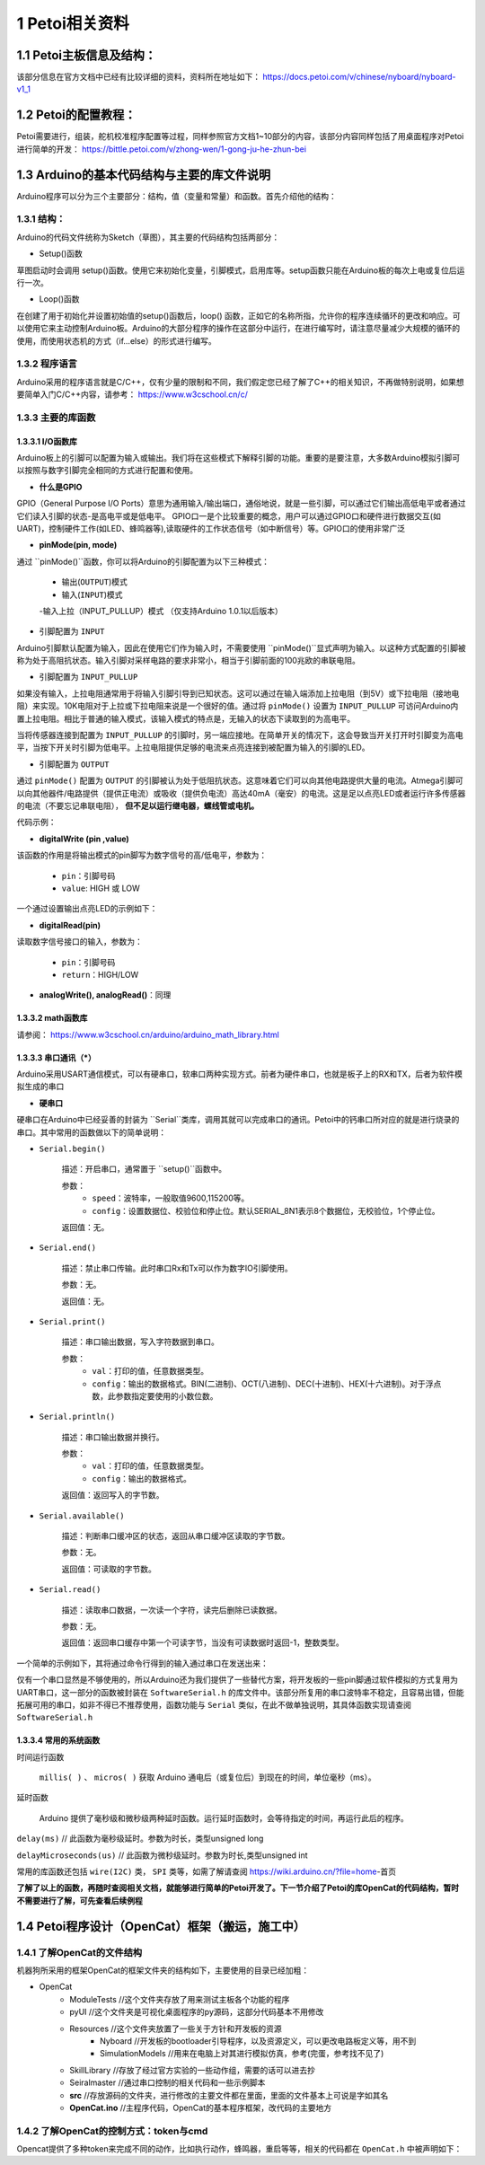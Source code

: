 ==================
1 Petoi相关资料
==================

1.1 Petoi主板信息及结构：
==========================
该部分信息在官方文档中已经有比较详细的资料，资料所在地址如下： https://docs.petoi.com/v/chinese/nyboard/nyboard-v1_1 

1.2 Petoi的配置教程：
=====================
Petoi需要进行，组装，舵机校准程序配置等过程，同样参照官方文档1~10部分的内容，该部分内容同样包括了用桌面程序对Petoi进行简单的开发： https://bittle.petoi.com/v/zhong-wen/1-gong-ju-he-zhun-bei

1.3 Arduino的基本代码结构与主要的库文件说明
==========================================
Arduino程序可以分为三个主要部分：结构，值（变量和常量）和函数。首先介绍他的结构：

1.3.1 结构：
^^^^^^^^^^^

.. image:: media/fig1.png
   :align: center
   :alt: Arduino IDE


Arduino的代码文件统称为Sketch（草图），其主要的代码结构包括两部分：

+ Setup()函数

草图启动时会调用 setup()函数。使用它来初始化变量，引脚模式，启用库等。setup函数只能在Arduino板的每次上电或复位后运行一次。

+ Loop()函数

在创建了用于初始化并设置初始值的setup()函数后，loop() 函数，正如它的名称所指，允许你的程序连续循环的更改和响应。可以使用它来主动控制Arduino板。Arduino的大部分程序的操作在这部分中运行，在进行编写时，请注意尽量减少大规模的循环的使用，而使用状态机的方式（if...else）的形式进行编写。

1.3.2 程序语言
^^^^^^^^^^^

Arduino采用的程序语言就是C/C++，仅有少量的限制和不同，我们假定您已经了解了C++的相关知识，不再做特别说明，如果想要简单入门C/C++内容，请参考： https://www.w3cschool.cn/c/

1.3.3 主要的库函数
^^^^^^^^^^^^^^^^^^

1.3.3.1 I/O函数库
---------------------

Arduino板上的引脚可以配置为输入或输出。我们将在这些模式下解释引脚的功能。重要的是要注意，大多数Arduino模拟引脚可以按照与数字引脚完全相同的方式进行配置和使用。

+ **什么是GPIO**

GPIO（General Purpose I/O Ports）意思为通用输入/输出端口，通俗地说，就是一些引脚，可以通过它们输出高低电平或者通过它们读入引脚的状态-是高电平或是低电平。
GPIO口一是个比较重要的概念，用户可以通过GPIO口和硬件进行数据交互(如UART)，控制硬件工作(如LED、蜂鸣器等),读取硬件的工作状态信号（如中断信号）等。GPIO口的使用非常广泛

+ **pinMode(pin, mode)**
通过 ``pinMode()``函数，你可以将Arduino的引脚配置为以下三种模式：

    - 输出(``OUTPUT``)模式
    - 输入(``INPUT``)模式
    -输入上拉（INPUT_PULLUP）模式 （仅支持Arduino 1.0.1以后版本）

+ 引脚配置为 ``INPUT``
Arduino引脚默认配置为输入，因此在使用它们作为输入时，不需要使用 ``pinMode()``显式声明为输入。以这种方式配置的引脚被称为处于高阻抗状态。输入引脚对采样电路的要求非常小，相当于引脚前面的100兆欧的串联电阻。

+ 引脚配置为 ``INPUT_PULLUP``
如果没有输入，上拉电阻通常用于将输入引脚引导到已知状态。这可以通过在输入端添加上拉电阻（到5V）或下拉电阻（接地电阻）来实现。10K电阻对于上拉或下拉电阻来说是一个很好的值。通过将 ``pinMode()`` 设置为 ``INPUT_PULLUP`` 可访问Arduino内置上拉电阻。相比于普通的输入模式，该输入模式的特点是，无输入的状态下读取到的为高电平。

当将传感器连接到配置为 ``INPUT_PULLUP`` 的引脚时，另一端应接地。在简单开关的情况下，这会导致当开关打开时引脚变为高电平，当按下开关时引脚为低电平。上拉电阻提供足够的电流来点亮连接到被配置为输入的引脚的LED。

+ 引脚配置为 ``OUTPUT``
通过 ``pinMode()`` 配置为 ``OUTPUT`` 的引脚被认为处于低阻抗状态。这意味着它们可以向其他电路提供大量的电流。Atmega引脚可以向其他器件/电路提供（提供正电流）或吸收（提供负电流）高达40mA（毫安）的电流。这是足以点亮LED或者运行许多传感器的电流（不要忘记串联电阻）， **但不足以运行继电器，螺线管或电机。**

代码示例：

.. code-block:: c
   :linenos:

   int button = 5 ; // button connected to pin 5
   int LED = 6; // LED connected to pin 6

   void setup () {
       pinMode(button , INPUT_PULLUP); // set the digital pin as input with pull-up resistor
       pinMode(button , OUTPUT); // set the digital pin as output
   }

   void setup () {
   If (digitalRead(button ) == LOW) // if button pressed {
       digitalWrite(LED,HIGH); // turn on led
       delay(500); // delay for 500 ms
       digitalWrite(LED,LOW); // turn off led
       delay(500); // delay for 500 ms
   }
   }

+ **digitalWrite (pin ,value)**

该函数的作用是将输出模式的pin脚写为数字信号的高/低电平，参数为：

    - ``pin``：引脚号码

    - ``value``: HIGH 或 LOW

一个通过设置输出点亮LED的示例如下：

.. code-block:: c
   :linenos:

    int LED = 6; // LED connected to pin 6

    void setup () {
    pinMode(LED, OUTPUT); // set the digital pin as output
    }

    void setup() { 
    digitalWrite(LED,HIGH); // turn on led
    delay(500); // delay for 500 ms
    digitalWrite(LED,LOW); // turn off led
    delay(500); // delay for 500 ms
    }

+ **digitalRead(pin)**

读取数字信号接口的输入，参数为：
    
    - ``pin``：引脚号码
    - ``return``：HIGH/LOW

+ **analogWrite(), analogRead()**：同理

1.3.3.2 math函数库
---------------------
请参阅： https://www.w3cschool.cn/arduino/arduino_math_library.html

1.3.3.3 串口通讯（*）
---------------------

Arduino采用USART通信模式，可以有硬串口，软串口两种实现方式。前者为硬件串口，也就是板子上的RX和TX，后者为软件模拟生成的串口

+ **硬串口**
硬串口在Arduino中已经妥善的封装为 ``Serial``类库，调用其就可以完成串口的通讯。Petoi中的钙串口所对应的就是进行烧录的串口。其中常用的函数做以下的简单说明：

+ ``Serial.begin()``

    描述：开启串口，通常置于 ``setup()``函数中。

    参数：
        - ``speed``：波特率，一般取值9600,115200等。
        - ``config``：设置数据位、校验位和停止位。默认SERIAL_8N1表示8个数据位，无校验位，1个停止位。

    返回值：无。

+ ``Serial.end()``

    描述：禁止串口传输。此时串口Rx和Tx可以作为数字IO引脚使用。

    参数：无。

    返回值：无。

+ ``Serial.print()``

    描述：串口输出数据，写入字符数据到串口。

    参数：
        - ``val``：打印的值，任意数据类型。
        - ``config``：输出的数据格式。BIN(二进制)、OCT(八进制)、DEC(十进制)、HEX(十六进制)。对于浮点数，此参数指定要使用的小数位数。

+ ``Serial.println()``

    描述：串口输出数据并换行。

    参数：
        - ``val``：打印的值，任意数据类型。
        - ``config``：输出的数据格式。

    返回值：返回写入的字节数。

+ ``Serial.available()``

    描述：判断串口缓冲区的状态，返回从串口缓冲区读取的字节数。

    参数：无。

    返回值：可读取的字节数。

+ ``Serial.read()``

    描述：读取串口数据，一次读一个字符，读完后删除已读数据。

    参数：无。

    返回值：返回串口缓存中第一个可读字节，当没有可读数据时返回-1，整数类型。

一个简单的示例如下，其将通过命令行得到的输入通过串口在发送出来：

.. code-block:: c
   :linenos:
   
    String str="";

    void setup() {
    Serial.begin(9600); //set up serial library baud rate to 9600
    }

    void loop() {
    str = "";
    while (Serial.available() > 0)
    {
        str += char(Serial.read());
        delay(10);
    }
    if (str.length() > 0)
    {
        Serial.print(F("Messages："));
        Serial.println(str);
    }
    }

仅有一个串口显然是不够使用的，所以Arduino还为我们提供了一些替代方案，将开发板的一些pin脚通过软件模拟的方式复用为UART串口，这一部分的函数被封装在 ``SoftwareSerial.h`` 的库文件中。该部分所复用的串口波特率不稳定，且容易出错，但能拓展可用的串口，如非不得已不推荐使用，函数功能与 ``Serial`` 类似，在此不做单独说明，其具体函数实现请查阅 ``SoftwareSerial.h``

1.3.3.4 常用的系统函数
-----------------------
时间运行函数

        ``millis( )`` 、 ``micros( )`` 获取 Arduino 通电后（或复位后）到现在的时间，单位毫秒（ms）。

延时函数

        Arduino 提供了毫秒级和微秒级两种延时函数。运行延时函数时，会等待指定的时间，再运行此后的程序。

``delay(ms)``
// 此函数为毫秒级延时。参数为时长，类型unsigned long

``delayMicroseconds(us)``
// 此函数为微秒级延时。参数为时长,类型unsigned int

常用的库函数还包括 ``wire(I2C)`` 类， ``SPI`` 类等，如需了解请查阅 https://wiki.arduino.cn/?file=home-首页

**了解了以上的函数，再随时查阅相关文档，就能够进行简单的Petoi开发了。下一节介绍了Petoi的库OpenCat的代码结构，暂时不需要进行了解，可先查看后续例程**

1.4 Petoi程序设计（OpenCat）框架（搬运，施工中）
==================================================

1.4.1 了解OpenCat的文件结构
^^^^^^^^^^^^^^^^^^^^^^^^^^^^^^^^^^^^^^^^^^^^^^^^^^

机器狗所采用的框架OpenCat的框架文件夹的结构如下，主要使用的目录已经加粗：

+ OpenCat
    + ModuleTests           //这个文件夹存放了用来测试主板各个功能的程序
    + pyUI                  //这个文件夹是可视化桌面程序的py源码，这部分代码基本不用修改
    + Resources             //这个文件夹放置了一些关于方针和开发板的资源
        - Nyboard           //开发板的bootloader引导程序，以及资源定义，可以更改电路板定义等，用不到
        - SimulationModels  //用来在电脑上对其进行模拟仿真，参考(完蛋，参考找不见了)
    + SkillLibrary          //存放了经过官方实验的一些动作组，需要的话可以进去抄
    + Seiralmaster          //通过串口控制的相关代码和一些示例脚本
    + **src**               //存放源码的文件夹，进行修改的主要文件都在里面，里面的文件基本上可说是字如其名
    + **OpenCat.ino**       //主程序代码，OpenCat的基本程序框架，改代码的主要地方


1.4.2 了解OpenCat的控制方式：token与cmd
^^^^^^^^^^^^^^^^^^^^^^^^^^^^^^^^^^^^^^^^^^^^^^^^^^
Opencat提供了多种token来完成不同的动作，比如执行动作，蜂鸣器，重启等等，相关的代码都在 ``OpenCat.h`` 中被声明如下：

.. code-block:: c
   :linenos: 

    #define T_ABORT       'a'
    #define T_BEEP        'b'
    #define T_CALIBRATE   'c'
    #define T_REST        'd'
    #define T_GYRO        'g'
    #define T_HELP        'h'
    #define T_INDEXED_SIMULTANEOUS_ASC 'i'
    #define T_JOINTS      'j'
    #define T_SKILL       'k'
    #define T_MOVE_ASC    'm'
    #define T_MELODY      'o'
    #define T_PAUSE       'p'
    #define T_RAMP        'r'
    #define T_SAVE        's'
    #define T_TILT        't'
    #define T_MEOW        'u'